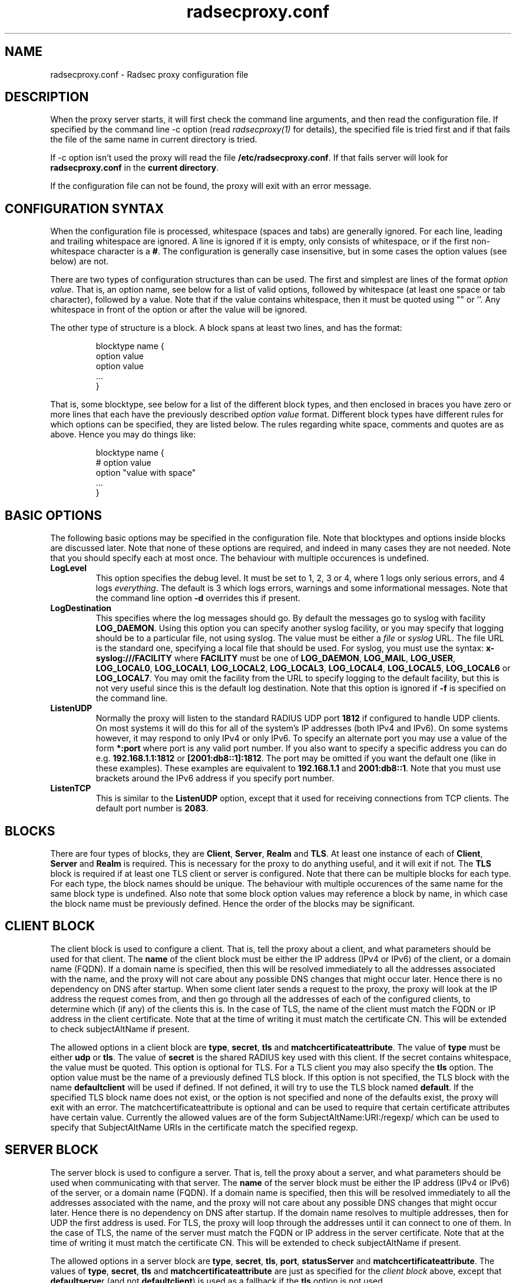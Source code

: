 .TH radsecproxy.conf 5 "13 June 2007"

.SH "NAME"
radsecproxy.conf - Radsec proxy configuration file

.SH "DESCRIPTION"

When the proxy server starts, it will first check the command line arguments,
and then read the configuration file. If specified by the command line -c option
(read \fIradsecproxy(1)\fR for details), the specified file is tried first and
if that fails the file of the same name in current directory is tried.
.sp
If -c option isn't used the proxy will read the file 
\fB/etc/radsecproxy.conf\fR. If that fails server will look for
\fBradsecproxy.conf\fR in the \fBcurrent directory\fR.
.sp
If the configuration file can not be found, the proxy will exit with an error
message.

.SH "CONFIGURATION SYNTAX"
When the configuration file is processed, whitespace (spaces and tabs) are
generally ignored. For each line, leading and trailing whitespace are ignored.
A line is ignored if it is empty, only consists of whitespace, or if the first 
non-whitespace character is a \fB#\fR. The configuration is generally case 
insensitive, but in some cases the option values (see below) are not.
.sp
There are two types of configuration structures than can be used. The first
and simplest are lines of the format \fIoption value\fR. That is, an option name,
see below for a list of valid options, followed by whitespace (at least one
space or tab character), followed by a value. Note that if the value contains
whitespace, then it must be quoted using "" or ''. Any whitespace in front of
the option or after the value will be ignored.
.sp
The other type of structure is a block. A block spans at least two lines, and
has the format:
.sp
.IP
.nf
blocktype name {
    option value
    option value
    ...
}
.fi
.LP
That is, some blocktype, see below for a list of the different block types, and
then enclosed in braces you have zero or more lines that each have the previously
described \fIoption value\fR format. Different block types have different rules for
which options can be specified, they are listed below. The rules regarding white
space, comments and quotes are as above. Hence you may do things like:
.sp
.IP
.nf
blocktype name {
#    option value
    option "value with space"
    ...
}
.fi
.LP

.SH "BASIC OPTIONS"
The following basic options may be specified in the configuration file. Note that
blocktypes and options inside blocks are discussed later. Note that none of these
options are required, and indeed in many cases they are not needed. Note that you
should specify each at most once. The behaviour with multiple occurences is
undefined.
.sp
.TP
\fBLogLevel\fR
This option specifies the debug level. It must be set to 1, 2, 3 or 4, where 1
logs only serious errors, and 4 logs \fIeverything\fR. The default is 3 which logs
errors, warnings and some informational messages. Note that the command line option
\fB-d\fR overrides this if present.
.sp
.TP
\fBLogDestination\fR
This specifies where the log messages should go. By default the messages go to
syslog with facility \fBLOG_DAEMON\fR. Using this option you can specify another
syslog facility, or you may specify that logging should be to a particular file,
not using syslog. The value must be either a \fIfile\fR or \fIsyslog\fR URL. The
file URL is the standard one, specifying a local file that should be used. For
syslog, you must use the syntax: \fBx-syslog:///FACILITY\fR where
\fBFACILITY\fR must be one of \fBLOG_DAEMON\fR, \fBLOG_MAIL\fR, \fBLOG_USER\fR,
\fBLOG_LOCAL0\fR, \fBLOG_LOCAL1\fR, \fBLOG_LOCAL2\fR, \fBLOG_LOCAL3\fR,
\fBLOG_LOCAL4\fR, \fBLOG_LOCAL5\fR, \fBLOG_LOCAL6\fR or \fBLOG_LOCAL7\fR. You may
omit the facility from the URL to specify logging to the default facility, but
this is not very useful since this is the default log destination. Note that this
option is ignored if \fB-f\fR is specified on the command line.
.sp
.TP
\fBListenUDP\fR
Normally the proxy will listen to the standard RADIUS UDP port \fB1812\fR if
configured to handle UDP clients. On most systems it will do this for all of the
system's IP addresses (both IPv4 and IPv6). On some systems however, it may respond
to only IPv4 or only IPv6. To specify an alternate port you may use a value of
the form \fB*:port\fR where port is any valid port number. If you also want to
specify a specific address you can do e.g. \fB192.168.1.1:1812\fR or
\fB[2001:db8::1]:1812\fR. The port may be omitted if you want the default one
(like in these examples). These examples are equivalent to \fB192.168.1.1\fR and
\fB2001:db8::1\fR. Note that you must use brackets around the IPv6 address if
you specify port number.
.sp
.TP
\fBListenTCP\fR
This is similar to the \fBListenUDP\fR option, except that it used for receiving
connections from TCP clients. The default port number is \fB2083\fR.
.sp

.SH "BLOCKS"
There are four types of blocks, they are \fBClient\fR, \fBServer\fR, \fBRealm\fR
and \fBTLS\fR. At least one instance of each of \fBClient\fR, \fBServer\fR and
\fBRealm\fR is required. This is necessary for the proxy to do anything useful,
and it will exit if not. The \fBTLS\fR block is required if at least one TLS
client or server is configured. Note that there can be multiple blocks for each
type. For each type, the block names should be unique. The behaviour with multiple
occurences of the same name for the same block type is undefined. Also note that
some block option values may reference a block by name, in which case the block
name must be previously defined. Hence the order of the blocks may be significant.
.sp

.SH "CLIENT BLOCK"
The client block is used to configure a client. That is, tell the proxy about a
client, and what parameters should be used for that client. The \fBname\fR of the
client block must be either the IP address (IPv4 or IPv6) of the client, or a
domain name (FQDN). If a domain name is specified, then this will be resolved
immediately to all the addresses associated with the name, and the proxy will not
care about any possible DNS changes that might occur later. Hence there is no
dependency on DNS after startup. When some client later sends a request to the
proxy, the proxy will look at the IP address the request comes from, and then go
through all the addresses of each of the configured clients, to determine which
(if any) of the clients this is. In the case of TLS, the name of the client must
match the FQDN or IP address in the client certificate. Note that at the time of
writing it must match the certificate CN. This will be extended to check
subjectAltName if present.
.sp
The allowed options in a client block are \fBtype\fR, \fBsecret\fR, \fBtls\fR
and \fBmatchcertificateattribute\fR.
The value of \fBtype\fR must be either \fBudp\fR or \fBtls\fR. The value of
\fBsecret\fR is the shared RADIUS key used with this client. If the secret
contains whitespace, the value must be quoted. This option is optional for TLS.
For a TLS client you may also specify the \fBtls\fR option. The option value must
be the name of a previously defined TLS block. If this option is not specified,
the TLS block with the name \fBdefaultclient\fR will be used if defined. If not
defined, it will try to use the TLS block named \fBdefault\fR. If the specified
TLS block name does not exist, or the option is not specified and none of the
defaults exist, the proxy will exit with an error. The matchcertificateattribute
is optional and can be used to require that certain certificate attributes have
certain value. Currently the allowed values are of the form
SubjectAltName:URI:/regexp/ which can be used to specify that SubjectAltName
URIs in the certificate match the specified regexp.
.sp

.SH "SERVER BLOCK"
The server block is used to configure a server. That is, tell the proxy about
a server, and what parameters should be used when communicating with that server.
The \fBname\fR of the server block must be either the IP address (IPv4 or IPv6)
of the server, or a domain name (FQDN). If a domain name is specified, then this
will be resolved immediately to all the addresses associated with the name, and
the proxy will not care about any possible DNS changes that might occur later.
Hence there is no dependency on DNS after startup. If the domain name resolves
to multiple addresses, then for UDP the first address is used. For TLS, the proxy
will loop through the addresses until it can connect to one of them. In the case
of TLS, the name of the server must match the FQDN or IP address in the server
certificate. Note that at the time of writing it must match the certificate CN.
This will be extended to check subjectAltName if present.
.sp
The allowed options in a server block are \fBtype\fR, \fBsecret\fR, \fBtls\fR,
\fBport\fR, \fBstatusServer\fR and \fBmatchcertificateattribute\fR. The values
of \fBtype\fR, \fBsecret\fR, \fBtls\fR and \fBmatchcertificateattribute\fR are
just as specified for the \fIclient block\fR above, except that
\fBdefaultserve\fRr (and not \fBdefaultclient\fR) is used as a fallback if the
\fBtls\fR option is not used.
.sp
The \fBport\fR option allows you to specify which port number the server uses.
\fBstatusServer\fR can be specified to enable the use of statusServer messages
for this server. The value must be either \fBon\fR or \fBoff\fR. The default
when not specified, is \fBoff\fR. If statusServer is enabled, the proxy will
during idle periods send regular statusServer messages to the server to verify
that it is alive. This should only be enabled if the server supports it.

.SH "REALM BLOCK"
When the proxy receives an \fBAccess Request\fR it needs to figure out to which
server it should be forwarded. This is done by looking at the Username attribute
in the request, and matching that against the names of the defined realm blocks.
The proxy will match against the blocks in the order they are specified, using
the first match if any. If no realm matches, the proxy will simply ignore the
request. Each realm block specifies what the server should do when a match is
found. A realm block may contain at most one \fBserver\fR option, and at most
one \fBreplyMessage\fR option. We will discuss these later.
.sp

.TP
\fBRealm block names and matching\fR
.sp
In the general case the proxy will look for a @ in the username attribute, and
try to do an exact case insensitive match between what comes after the @ and
the name of the realm block. So if you get a request with the attribute value
\fBanonymous@example.com\fR, the proxy will go through the realm names in the
order they are specified, looking for a realm block named \fBexample.com\fR.
.sp
There are two exceptions to this, one is the realm name \fB*\fT which means
match everything. Hence if you have a realm block named \fB*\fR, then it will
always match. This should then be the last realm block defined, since any
blocks after this would never be checked. This is useful for having a default.
.sp
The other exception is regular expression matching. If the realm name starts
with a \fB/\fR, the name is treated as an regular expression. A case insensitive
regexp match will then be done using this regexp on the value of the entire
Username attribute. Optionally you may also have a trailing \fB/\fR after the
regexp. So as an example, if you want to use regexp matching the domain
\fBexample.com\fR you could have a realm block named \fB/@example\\.com$\fR.
Optinally this can also be written \fB/@example\\.com$/\fR. If you want to
match all domains under the \fB.com\fR top domain, you could do
\fB/@.*\\.com$\fR. Note that since the matching is done on the entire
attribute value, you can also use rules like \fB/^[a-k].*@example\\.com$/\fR
to get some of the users in this domain to use one server, while other users
could be matched by another realm block and use another server.
.sp 

.TP
\fBRealm block options\fR
.sp
A realm block may contain at most one \fBserver\fR option. If defined, the
value of the \fBserver\fR option must be the name of a previously defined
server block, and this will be the server that the request is forwarded to.
.sp
If there is no \fBserver\fR option, the proxy will reply back to the client
with an Access Reject message. Note that this is different from having no
match since then the request is simply ignored. You may wonder why this is
useful. One example is if you handle say all domains under say \fB.bv\fR.
Then you may have several realm blocks matching the domains that exists,
while for other domains under \fB.bv\fR you want to send a reject. At the
same time you might want to send all other requests to some default server.
After the realms for the subdomains, you would then have two realm
definitions. One with the name \fB/@.*\\.bv$\fR with no servers, followed
by one with the name \fB*\fR with the default server defined. This may also
be useful for blocking particular usernames.
.sp
When sending reject messages, the proxy will check if the option
\fBreplyMessage\fR is set for the realm. If it is, it will add a replyMessage
attribute to the reject message with this value. Note that you need to quote
the message if it contains white space.
.sp

.SH "TLS BLOCK"
The TLS block specifies TLS configuration options and you need at least one
of these if you have clients or servers using TLS. As discussed in the client
and server block descriptions, a client or server block may reference a
particular TLS block by name. There are also however the special TLS block
names \fBdefault\fR, \fBdefaultclient\fR and \fBdefaultserver\fR which are
used as defaults if the client or server block does not reference a TLS block.
Also note that a TLS block must be defined before the client or server block
that would use it. If you want the same TLS configuration for all TLS clients
and servers, you need just a single TLS block named \fBdefault\fR, and the client
and servers need not refer to it. If you want all TLS clients to use one
config, and all TLS servers to use another, then you would be fine only
defining two TLS blocks named \fBdefaultclient\fR and \fBdefaultserver\fR.
If you want different clients (or different servers) to have different TLS
parameters, then you may need to create other TLS blocks with other names,
and reference those from the client or server definitions. Note that you could
also have say a client block refer to a default, even \fBdefaultserver\fR
if you really want to.
.sp
The available TLS block options are \fBCACertificateFile\fR,
\fBCACertificatePath\fR, \fBCertificateFile\fR, \fBCertificateKeyFile\fR
and \fBCertificateKeyPassword\fR. When doing RADIUS over TLS, both the
client and the server present certificates, and they are both verified
by the peer. Hence you must always specify \fBCertificateFile\fR and
\fBCertificateKeyFile\fR options, as well as \fBCertificateKeyPassword\fR
if a password is needed to decrypt the private key. Note that
\fBCACertificateFile\fR may be a certificate chain. In order to verify
certificates, or send a chain of certificates to a peer, you also always
need to specify \fBCACertificateFile\fR or \fBCACertificatePath\fR. Note
that you may specify both, in which case the certificates in
\fBCACertificateFile\fR are checked first.

.SH "SEE ALSO"
radsecproxy(1), RadSec draft paper.
